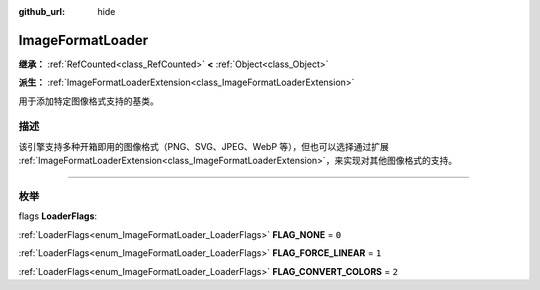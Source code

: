:github_url: hide

.. DO NOT EDIT THIS FILE!!!
.. Generated automatically from Godot engine sources.
.. Generator: https://github.com/godotengine/godot/tree/master/doc/tools/make_rst.py.
.. XML source: https://github.com/godotengine/godot/tree/master/doc/classes/ImageFormatLoader.xml.

.. _class_ImageFormatLoader:

ImageFormatLoader
=================

**继承：** :ref:`RefCounted<class_RefCounted>` **<** :ref:`Object<class_Object>`

**派生：** :ref:`ImageFormatLoaderExtension<class_ImageFormatLoaderExtension>`

用于添加特定图像格式支持的基类。

.. rst-class:: classref-introduction-group

描述
----

该引擎支持多种开箱即用的图像格式（PNG、SVG、JPEG、WebP 等），但也可以选择通过扩展 :ref:`ImageFormatLoaderExtension<class_ImageFormatLoaderExtension>`\ ，来实现对其他图像格式的支持。

.. rst-class:: classref-section-separator

----

.. rst-class:: classref-descriptions-group

枚举
----

.. _enum_ImageFormatLoader_LoaderFlags:

.. rst-class:: classref-enumeration

flags **LoaderFlags**:

.. _class_ImageFormatLoader_constant_FLAG_NONE:

.. rst-class:: classref-enumeration-constant

:ref:`LoaderFlags<enum_ImageFormatLoader_LoaderFlags>` **FLAG_NONE** = ``0``



.. _class_ImageFormatLoader_constant_FLAG_FORCE_LINEAR:

.. rst-class:: classref-enumeration-constant

:ref:`LoaderFlags<enum_ImageFormatLoader_LoaderFlags>` **FLAG_FORCE_LINEAR** = ``1``



.. _class_ImageFormatLoader_constant_FLAG_CONVERT_COLORS:

.. rst-class:: classref-enumeration-constant

:ref:`LoaderFlags<enum_ImageFormatLoader_LoaderFlags>` **FLAG_CONVERT_COLORS** = ``2``



.. |virtual| replace:: :abbr:`virtual (本方法通常需要用户覆盖才能生效。)`
.. |const| replace:: :abbr:`const (本方法没有副作用。不会修改该实例的任何成员变量。)`
.. |vararg| replace:: :abbr:`vararg (本方法除了在此处描述的参数外，还能够继续接受任意数量的参数。)`
.. |constructor| replace:: :abbr:`constructor (本方法用于构造某个类型。)`
.. |static| replace:: :abbr:`static (调用本方法无需实例，所以可以直接使用类名调用。)`
.. |operator| replace:: :abbr:`operator (本方法描述的是使用本类型作为左操作数的有效操作符。)`
.. |bitfield| replace:: :abbr:`BitField (这个值是由下列标志构成的位掩码整数。)`
